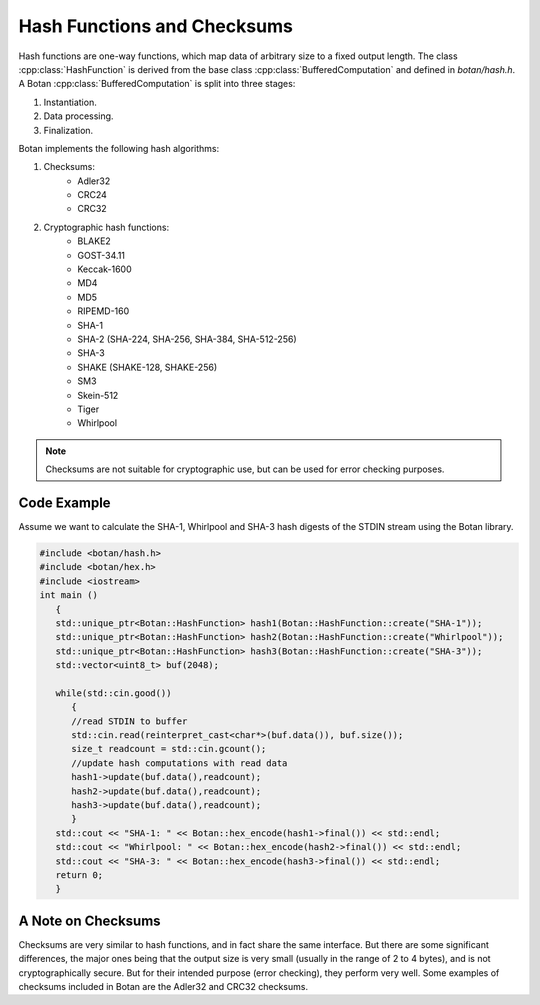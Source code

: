 Hash Functions and Checksums
=============================
Hash functions are one-way functions, which map data of arbitrary size
to a fixed output length. The class :cpp:class:`HashFunction` is derived from
the base class :cpp:class:`BufferedComputation` and defined in `botan/hash.h`.
A Botan :cpp:class:`BufferedComputation` is split into three stages:

1. Instantiation.
2. Data processing.
3. Finalization.

.. cpp:class:: BufferedComputation

  .. cpp:function:: size_t output_length()

    Return the size of the output of this function.

  .. cpp:function:: void update(const byte* input, size_t length)

  .. cpp:function:: void update(byte input)

  .. cpp:function:: void update(const std::string& input)

    Updates the computation with *input*.

  .. cpp:function:: void final(byte* out)

  .. cpp:function:: secure_vector<byte> final()

    Finalize the calculation and place the result into ``out``.
    For the argument taking an array, exactly ``output_length`` bytes will
    be written. After you call ``final``, the algorithm is reset to
    its initial state, so it may be reused immediately.

    The second method of using final is to call it with no arguments at
    all, as shown in the second prototype. It will return the result
    value in a memory buffer.

    There is also a pair of functions called ``process``. They are a
    combination of a single ``update``, and ``final``. Both versions
    return the final value, rather than placing it an array. Calling
    ``process`` with a single byte value isn't available, mostly because
    it would rarely be useful.

Botan implements the following hash algorithms:

1. Checksums:
    - Adler32
    - CRC24
    - CRC32
#. Cryptographic hash functions:
    - BLAKE2
    - GOST-34.11
    - Keccak-1600
    - MD4
    - MD5
    - RIPEMD-160
    - SHA-1
    - SHA-2 (SHA-224, SHA-256, SHA-384, SHA-512-256)
    - SHA-3
    - SHAKE (SHAKE-128, SHAKE-256)
    - SM3
    - Skein-512
    - Tiger
    - Whirlpool

.. note:: Checksums are not suitable for cryptographic use, but can be used for error checking purposes.

Code Example
------------
Assume we want to calculate the SHA-1, Whirlpool and SHA-3 hash digests of the STDIN stream using the Botan library.

.. code-block:: cpp

    #include <botan/hash.h>
    #include <botan/hex.h>
    #include <iostream>
    int main ()
       {
       std::unique_ptr<Botan::HashFunction> hash1(Botan::HashFunction::create("SHA-1"));
       std::unique_ptr<Botan::HashFunction> hash2(Botan::HashFunction::create("Whirlpool"));
       std::unique_ptr<Botan::HashFunction> hash3(Botan::HashFunction::create("SHA-3"));
       std::vector<uint8_t> buf(2048);

       while(std::cin.good())
          {
          //read STDIN to buffer
          std::cin.read(reinterpret_cast<char*>(buf.data()), buf.size());
          size_t readcount = std::cin.gcount();
          //update hash computations with read data
          hash1->update(buf.data(),readcount);
          hash2->update(buf.data(),readcount);
          hash3->update(buf.data(),readcount);
          }
       std::cout << "SHA-1: " << Botan::hex_encode(hash1->final()) << std::endl;
       std::cout << "Whirlpool: " << Botan::hex_encode(hash2->final()) << std::endl;
       std::cout << "SHA-3: " << Botan::hex_encode(hash3->final()) << std::endl;
       return 0;
       }


A Note on Checksums
--------------------

Checksums are very similar to hash functions, and in fact share the
same interface. But there are some significant differences, the major
ones being that the output size is very small (usually in the range of
2 to 4 bytes), and is not cryptographically secure. But for their
intended purpose (error checking), they perform very well. Some
examples of checksums included in Botan are the Adler32 and CRC32
checksums.
